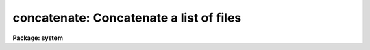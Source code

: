 .. _concatenate:

concatenate: Concatenate a list of files
========================================

**Package: system**

.. raw:: html

  </tr></table><p>
  <h3>Name</h3>
  <!-- BeginSection: 'NAME' -->
  <p>
  concatenate -- connect files together into one big file
  </p>
  <!-- EndSection:   'NAME' -->
  <h3>Usage</h3>
  <!-- BeginSection: 'USAGE' -->
  <p>
  concatenate files [output_file]
  </p>
  <!-- EndSection:   'USAGE' -->
  <h3>Parameters</h3>
  <!-- BeginSection: 'PARAMETERS' -->
  <dl>
  <dt><b>files</b></dt>
  <!-- Sec='PARAMETERS' Level=0 Label='files' Line='files' -->
  <dd>The list of input files.  The standard input, STDIN, may be specified to
  interactively enter a few lines of text rather than read from a disk file.
  All input files should be of the same type (binary or text).
  </dd>
  </dl>
  <dl>
  <dt><b>output_file</b></dt>
  <!-- Sec='PARAMETERS' Level=0 Label='output_file' Line='output_file' -->
  <dd>The name of the output file.  If no file is explicitly specified the
  standard output (STDOUT) is used.
  </dd>
  </dl>
  <dl>
  <dt><b>out_type = in_type</b></dt>
  <!-- Sec='PARAMETERS' Level=0 Label='out_type' Line='out_type = in_type' -->
  <dd>The output file type is forced if this parameter is defined as <tt>"binary"</tt>
  or <tt>"text"</tt>.  If <tt>"out_type"</tt> does not begin with a <tt>"b"</tt> (or <tt>"B"</tt>), or a
  <tt>"t"</tt> (<tt>"T"</tt>), then the output type is either <tt>"text"</tt>, if the output file is
  the standard output, or is determined from the type of the first input file.
  </dd>
  </dl>
  <dl>
  <dt><b>append = no</b></dt>
  <!-- Sec='PARAMETERS' Level=0 Label='append' Line='append = no' -->
  <dd>If set to <tt>"yes"</tt>, <tt>"files"</tt> are appended to <tt>"output_file"</tt>.
  </dd>
  </dl>
  <!-- EndSection:   'PARAMETERS' -->
  <h3>Description</h3>
  <!-- BeginSection: 'DESCRIPTION' -->
  <p>
  Each file in the input file list is appended to the output file.
  If <tt>"output_file"</tt> is not the standard output, and if output redirection (<tt>"&gt;"</tt>)
  was not specified on the command line, the resulting stream of data is placed
  in a file.  The input can be STDIN, which makes for an easy way to enter a
  few lines of text into a file (but <i>type</i> is usually more convenient).
  If entering data via the standard input, type the end of file character,
  e.g., &lt;ctrl/z&gt;, to terminate the input sequence.
  </p>
  <!-- EndSection:   'DESCRIPTION' -->
  <h3>Examples</h3>
  <!-- BeginSection: 'EXAMPLES' -->
  <p>
  1. Write out file1, followed by file2, to the terminal screen.  Note that
  there must be no space after the comma.
  </p>
  <pre>
  	cl&gt; concatenate file1,file2
  </pre>
  <p>
  2. Write out files file1 and file2 into the new file <tt>"outfile"</tt>.
  </p>
  <pre>
  	cl&gt; concatenate file1,file2 outfile
  </pre>
  <p>
  3. Copy what you type (up to the end-of-file character) into the file junk.
  </p>
  <pre>
  	cl&gt; concatenate STDIN junk
  </pre>
  <p>
  4. Write out the contents of each of the files whose names are given in <tt>"list"</tt>,
  one per line, and append this data to <tt>"junk"</tt>.
  </p>
  <pre>
  	cl&gt; concatenate @list junk append+
  </pre>
  <p>
  5. Concatenation is also possible using <i>type</i>, e.g., the following
  command will append the contents of <tt>"file"</tt> to the file <tt>"outfile"</tt>, which will
  be created if it does not already exist.
  </p>
  <p>
  	cl&gt; type file &gt;&gt; outfile
  </p>
  <p>
  The redirect-append operator <tt>"&gt;&gt;"</tt> may be used to append the output of any
  task to a file.
  </p>
  <!-- EndSection:   'EXAMPLES' -->
  <h3>Notes</h3>
  <!-- BeginSection: 'NOTES' -->
  <p>
  All input files should be of the same type, either all <tt>"text"</tt> or all
  <tt>"binary"</tt>.
  </p>
  <!-- EndSection:   'NOTES' -->
  <h3>See also</h3>
  <!-- BeginSection: 'SEE ALSO' -->
  <p>
  copy, type
  </p>
  
  <!-- EndSection:    'SEE ALSO' -->
  
  <!-- Contents: 'NAME' 'USAGE' 'PARAMETERS' 'DESCRIPTION' 'EXAMPLES' 'NOTES' 'SEE ALSO'  -->
  
